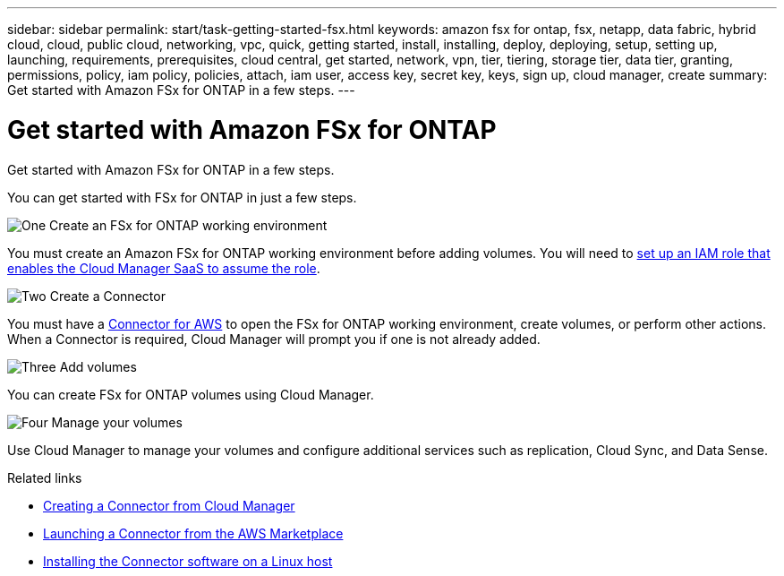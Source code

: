 ---
sidebar: sidebar
permalink: start/task-getting-started-fsx.html
keywords: amazon fsx for ontap, fsx, netapp, data fabric, hybrid cloud, cloud, public cloud, networking, vpc, quick, getting started, install, installing, deploy, deploying, setup, setting up, launching, requirements, prerequisites, cloud central, get started, network, vpn, tier, tiering, storage tier, data tier, granting, permissions, policy, iam policy, policies, attach, iam user, access key, secret key, keys, sign up, cloud manager, create
summary: Get started with Amazon FSx for ONTAP in a few steps.
---

= Get started with Amazon FSx for ONTAP
:hardbreaks:
:nofooter:
:icons: font
:linkattrs:
:imagesdir: ../media/

[.lead]
Get started with Amazon FSx for ONTAP in a few steps.

You can get started with FSx for ONTAP in just a few steps.

.image:https://raw.githubusercontent.com/NetAppDocs/common/main/media/number-1.png[One] Create an FSx for ONTAP working environment

[role="quick-margin-para"]
You must create an Amazon FSx for ONTAP working environment before adding volumes. You will need to link:requirements/task_setting_up_permissions_fsx.html[set up an IAM role that enables the Cloud Manager SaaS to assume the role].

.image:https://raw.githubusercontent.com/NetAppDocs/common/main/media/number-2.png[Two] Create a Connector

[role="quick-margin-para"]
You must have a https://docs.netapp.com/us-en/cloud-manager-connector/task-creating-connectors-aws.html[Connector for AWS^] to open the FSx for ONTAP working environment, create volumes, or perform other actions. When a Connector is required, Cloud Manager will prompt you if one is not already added.

.image:https://raw.githubusercontent.com/NetAppDocs/common/main/media/number-3.png[Three] Add volumes

[role="quick-margin-para"]
You can create FSx for ONTAP volumes using Cloud Manager.

.image:https://raw.githubusercontent.com/NetAppDocs/common/main/media/number-4.png[Four] Manage your volumes

[role="quick-margin-para"]
Use Cloud Manager to manage your volumes and configure additional services such as replication, Cloud Sync, and Data Sense.

.Related links

* https://docs.netapp.com/us-en/cloud-manager-get-started/task-creating-connectors-aws.html[Creating a Connector from Cloud Manager^]
* https://docs.netapp.com/us-en/cloud-manager-get-started/task-launching-aws-mktp.html[Launching a Connector from the AWS Marketplace^]
* https://docs.netapp.com/us-en/cloud-manager-connector/task-installing-linux.html[Installing the Connector software on a Linux host^]
